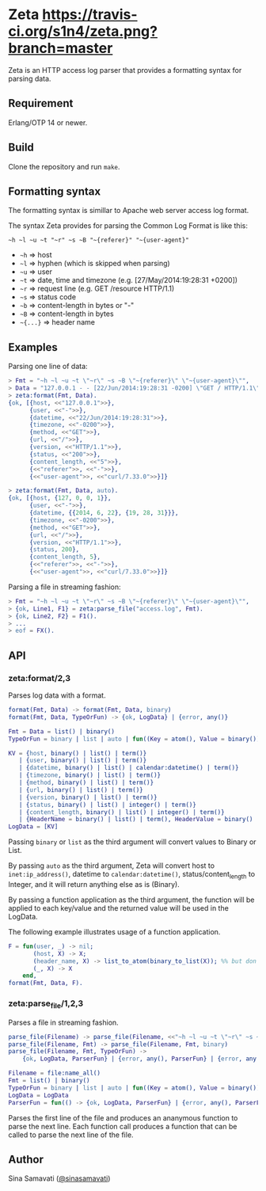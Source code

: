 * Zeta [[https://travis-ci.org/s1n4/zeta][https://travis-ci.org/s1n4/zeta.png?branch=master]]

  Zeta is an HTTP access log parser that provides a formatting syntax for
  parsing data.

** Requirement

   Erlang/OTP 14 or newer.

** Build

   Clone the repository and run ~make~.

** Formatting syntax

   The formatting syntax is simillar to Apache web server access log format.

   The syntax Zeta provides for parsing the Common Log Format is like this:
   #+BEGIN_SRC
   ~h ~l ~u ~t "~r" ~s ~B "~{referer}" "~{user-agent}"
   #+END_SRC

   - =~h= => host
   - =~l= => hyphen (which is skipped when parsing)
   - =~u= => user
   - =~t= => date, time and timezone (e.g. [27/May/2014:19:28:31 +0200])
   - =~r= => request line (e.g. GET /resource HTTP/1.1)
   - =~s= => status code
   - =~b= => content-length in bytes or "-"
   - =~B= => content-length in bytes
   - =~{...}= => header name

** Examples

   Parsing one line of data:

   #+BEGIN_SRC erlang
   > Fmt = "~h ~l ~u ~t \"~r\" ~s ~B \"~{referer}\" \"~{user-agent}\"",
   > Data = "127.0.0.1 - - [22/Jun/2014:19:28:31 -0200] \"GET / HTTP/1.1\" 200 5 \"-\" \"curl/7.33.0\"",
   > zeta:format(Fmt, Data).
   {ok, [{host, <<"127.0.0.1">>},
         {user, <<"-">>},
         {datetime, <<"22/Jun/2014:19:28:31">>},
         {timezone, <<"-0200">>},
         {method, <<"GET">>},
         {url, <<"/">>},
         {version, <<"HTTP/1.1">>},
         {status, <<"200">>},
         {content_length, <<"5">>},
         {<<"referer">>, <<"-">>},
         {<<"user-agent">>, <<"curl/7.33.0">>}]}

   > zeta:format(Fmt, Data, auto).
   {ok, [{host, {127, 0, 0, 1}},
         {user, <<"-">>},
         {datetime, {{2014, 6, 22}, {19, 28, 31}}},
         {timezone, <<"-0200">>},
         {method, <<"GET">>},
         {url, <<"/">>},
         {version, <<"HTTP/1.1">>},
         {status, 200},
         {content_length, 5},
         {<<"referer">>, <<"-">>},
         {<<"user-agent">>, <<"curl/7.33.0">>}]}
   #+END_SRC

   Parsing a file in streaming fashion:

   #+BEGIN_SRC erlang
   > Fmt = "~h ~l ~u ~t \"~r\" ~s ~B \"~{referer}\" \"~{user-agent}\"",
   > {ok, Line1, F1} = zeta:parse_file("access.log", Fmt).
   > {ok, Line2, F2} = F1().
   > ...
   > eof = FX().
   #+END_SRC

** API

*** zeta:format/2,3

    Parses log data with a format.

    #+BEGIN_SRC erlang
    format(Fmt, Data) -> format(Fmt, Data, binary)
    format(Fmt, Data, TypeOrFun) -> {ok, LogData} | {error, any()}

    Fmt = Data = list() | binary()
    TypeOrFun = binary | list | auto | fun((Key = atom(), Value = binary()) -> Value1)

    KV = {host, binary() | list() | term()}
       | {user, binary() | list() | term()}
       | {datetime, binary() | list() | calendar:datetime() | term()}
       | {timezone, binary() | list() | term()}
       | {method, binary() | list() | term()}
       | {url, binary() | list() | term()}
       | {version, binary() | list() | term()}
       | {status, binary() | list() | integer() | term()}
       | {content_length, binary() | list() | integer() | term()}
       | {HeaderName = binary() | list() | term(), HeaderValue = binary() | list() | term()}
    LogData = [KV]
    #+END_SRC

    Passing =binary= or =list= as the third argument will convert values to
    Binary or List.

    By passing =auto= as the third argument, Zeta will convert host to
    =inet:ip_address()=, datetime to =calendar:datetime()=,
    status/content_length to Integer, and it will return anything else as is
    (Binary).

    By passing a function application as the third argument, the function will
    be applied to each key/value and the returned value will be used in the
    LogData.

    The following example illustrates usage of a function application.
    #+BEGIN_SRC erlang
    F = fun(user, _) -> nil;
           (host, X) -> X;
           (header_name, X) -> list_to_atom(binary_to_list(X)); %% but don't do this
           (_, X) -> X
        end,
    format(Fmt, Data, F).
    #+END_SRC

*** zeta:parse_file/1,2,3

    Parses a file in streaming fashion.

    #+BEGIN_SRC erlang
    parse_file(Filename) -> parse_file(Filename, <<"~h ~l ~u ~t \"~r\" ~s ~B\"~{referer}\" \"~{user-agent}\"">>)
    parse_file(Filename, Fmt) -> parse_file(Filename, Fmt, binary)
    parse_file(Filename, Fmt, TypeOrFun) ->
        {ok, LogData, ParserFun} | {error, any(), ParserFun} | {error, any()}

    Filename = file:name_all()
    Fmt = list() | binary()
    TypeOrFun = binary | list | auto | fun((Key = atom(), Value = binary()) -> Value1)
    LogData = LogData
    ParserFun = fun(() -> {ok, LogData, ParserFun} | {error, any(), ParserFun} | eof
    #+END_SRC

    Parses the first line of the file and produces an ananymous function to
    parse the next line.
    Each function call produces a function that can be called to parse the next
    line of the file.

** Author

   Sina Samavati ([[https://twitter.com/sinasamavati][@sinasamavati]])

